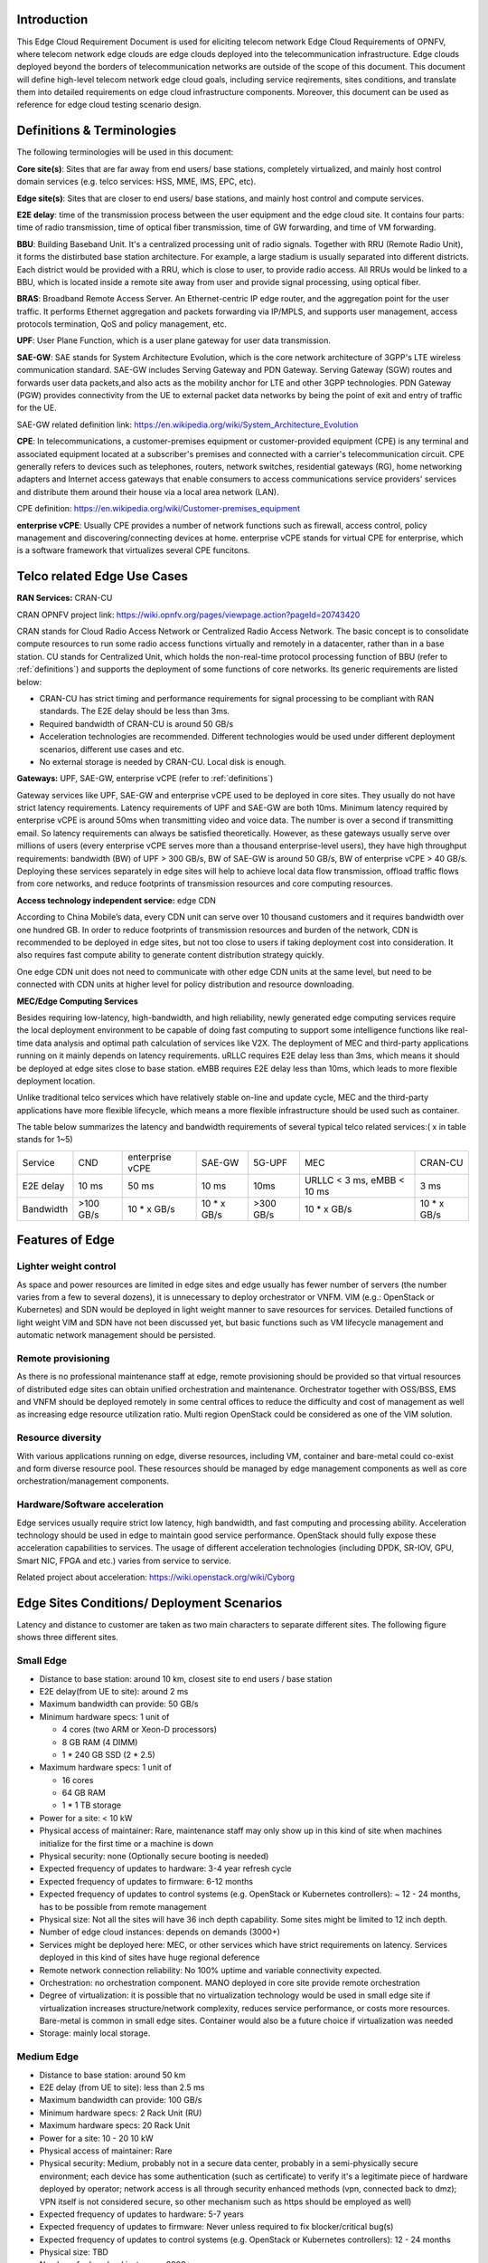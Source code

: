 .. This work is licensed under a Creative Commons Attribution 4.0 International License.
.. http://creativecommons.org/licenses/by/4.0
.. (c) Open Platform for NFV Project, Inc. and its contributors

============
Introduction
============

This Edge Cloud Requirement Document is used for eliciting telecom network Edge
Cloud Requirements of OPNFV, where telecom network edge clouds are edge clouds
deployed into the telecommunication infrastructure. Edge clouds deployed beyond
the borders of telecommunication networks are outside of the scope of this
document. This document will define high-level telecom network edge cloud
goals, including service reqirements, sites conditions, and translate them into
detailed requirements on edge cloud infrastructure components. Moreover, this
document can be used as reference for edge cloud testing scenario design.

.. _definitions:

===========================
Definitions & Terminologies
===========================

The following terminologies will be used in this document:

**Core site(s)**: Sites that are far away from end users/ base stations,
completely virtualized, and mainly host control domain services (e.g. telco
services: HSS, MME, IMS, EPC, etc).

**Edge site(s)**: Sites that are closer to end users/ base stations, and mainly
host control and compute services.

**E2E delay**: time of the transmission process between the user equipment and
the edge cloud site. It contains four parts: time of radio transmission, time
of optical fiber transmission, time of GW forwarding, and time of VM forwarding.

**BBU**: Building Baseband Unit. It's a centralized processing unit of radio
signals. Together with RRU (Remote Radio Unit), it forms the distirbuted
base station architecture. For example, a large stadium is usually separated
into different districts. Each district would be provided with a RRU, which
is close to user, to provide radio access. All RRUs would be linked to a BBU,
which is located inside a remote site away from user and provide signal
processing, using optical fiber.

**BRAS**: Broadband Remote Access Server. An Ethernet-centric IP edge router,
and the aggregation point for the user traffic. It performs Ethernet
aggregation and packets forwarding via IP/MPLS, and supports user management,
access protocols termination, QoS and policy management, etc.

**UPF**: User Plane Function, which is a user plane gateway for user
data transmission.

**SAE-GW**: SAE stands for System Architecture Evolution, which is the core
network architecture of 3GPP's LTE wireless communication standard. SAE-GW
includes Serving Gateway and PDN Gateway. Serving Gateway (SGW) routes and
forwards user data packets,and also acts as the mobility anchor for LTE and
other 3GPP technologies. PDN Gateway (PGW) provides connectivity from the UE
to external packet data networks by being the point of exit and entry of
traffic for the UE.

SAE-GW related definition link: https://en.wikipedia.org/wiki/System_Architecture_Evolution

**CPE**: In telecommunications, a customer-premises equipment or
customer-provided equipment (CPE) is any terminal and associated equipment
located at a subscriber's premises and connected with a carrier's telecommunication
circuit. CPE generally refers to devices such as telephones, routers, network
switches, residential gateways (RG), home networking adapters and Internet
access gateways that enable consumers to access communications service providers'
services and distribute them around their house via a local area network (LAN).

CPE definition: https://en.wikipedia.org/wiki/Customer-premises_equipment

**enterprise vCPE**: Usually CPE provides a number of network functions such
as firewall, access control, policy management and discovering/connecting
devices at home. enterprise vCPE stands for virtual CPE for enterprise, which
is a software framework that virtualizes several CPE funcitons.


============================
Telco related Edge Use Cases
============================

**RAN Services:**  CRAN-CU

CRAN OPNFV project link: https://wiki.opnfv.org/pages/viewpage.action?pageId=20743420

CRAN stands for Cloud Radio Access Network or Centralized Radio Access Network.
The basic concept is to consolidate compute resources to run some radio access
functions virtually and remotely in a datacenter, rather than in a base station.
CU stands for Centralized Unit, which holds the non-real-time protocol processing
function of BBU (refer to :ref:`definitions`) and supports the deployment of some
functions of core networks.
Its generic requirements are listed below:

- CRAN-CU has strict timing and performance requirements for signal processing
  to be compliant with RAN standards. The E2E delay should be less than 3ms.

- Required bandwidth of CRAN-CU is around 50 GB/s

- Acceleration technologies are recommended. Different technologies would be used
  under different deployment scenarios, different use cases and etc.

- No external storage is needed by CRAN-CU. Local disk is enough.

**Gateways:** UPF, SAE-GW, enterprise vCPE (refer to :ref:`definitions`)

Gateway services like UPF, SAE-GW and enterprise vCPE used to be deployed
in core sites. They usually do not have strict latency requirements. Latency
requirements of UPF and SAE-GW are both 10ms. Minimum latency required by
enterprise vCPE is around 50ms when transmitting video and voice data. The number
is over a second if transmitting email. So latency requirements can always be
satisfied theoretically. However, as these gateways usually serve over millions
of users (every enterprise vCPE serves more than a thousand enterprise-level users),
they have high throughput requirements: bandwidth (BW) of UPF > 300 GB/s, BW of
SAE-GW is around 50 GB/s, BW of enterprise vCPE > 40 GB/s. Deploying these services
separately in edge sites will help to achieve local data flow transmission,
offload traffic flows from core networks, and reduce footprints of transmission
resources and core computing resources.

**Access technology independent service:** edge CDN

According to China Mobile’s data, every CDN unit can serve over 10 thousand
customers and it requires bandwidth over one hundred GB. In order to reduce
footprints of transmission resources and burden of the network, CDN is recommended
to be deployed in edge sites, but not too close to users if taking deployment cost
into consideration. It also requires fast compute ability to generate content
distribution strategy quickly.

One edge CDN unit does not need to communicate with other edge CDN units at the
same level, but need to be connected with CDN units at higher level for policy
distribution and resource downloading.

**MEC/Edge Computing Services**

Besides requiring low-latency, high-bandwidth, and high reliability, newly
generated edge computing services require the local deployment environment
to be capable of doing fast computing to support some intelligence functions
like real-time data analysis and optimal path calculation of services like V2X.
The deployment of MEC and third-party applications running on it mainly depends
on latency requirements. uRLLC requires E2E delay less than 3ms, which means it
should be deployed at edge sites close to base station. eMBB requires E2E delay
less than 10ms, which leads to more flexible deployment location.

Unlike traditional telco services which have relatively stable on-line and update
cycle, MEC and the third-party applications have more flexible lifecycle, which
means a more flexible infrastructure should be used such as container.

The table below summarizes the latency and bandwidth requirements of several
typical telco related services:( x in table stands for 1~5)

+------------+------------+-----------------+-------------+-----------+----------------------------+-------------+
| Service    | CND        | enterprise vCPE | SAE-GW      | 5G-UPF    | MEC                        | CRAN-CU     |
+------------+------------+-----------------+-------------+-----------+----------------------------+-------------+
| E2E delay  |   10 ms    | 50 ms           | 10 ms       | 10ms      | URLLC < 3 ms, eMBB < 10 ms | 3 ms        |
+------------+------------+-----------------+-------------+-----------+----------------------------+-------------+
| Bandwidth  | >100 GB/s  | 10 * x GB/s     | 10 * x GB/s | >300 GB/s | 10 * x GB/s                | 10 * x GB/s |
+------------+------------+-----------------+-------------+-----------+----------------------------+-------------+

================
Features of Edge
================


Lighter weight control
======================

As space and power resources are limited in edge sites and edge usually has
fewer number of servers (the number varies from a few to several dozens), it is
unnecessary to deploy orchestrator or VNFM. VIM (e.g.: OpenStack or Kubernetes)
and SDN would be deployed in light weight manner to save resources for services.
Detailed functions of light weight VIM and SDN have not been discussed yet,
but basic functions such as VM lifecycle management and automatic network
management should be persisted.

Remote provisioning
====================

As there is no professional maintenance staff at edge, remote provisioning
should be provided so that virtual resources of distributed edge sites
can obtain unified orchestration and maintenance. Orchestrator together
with OSS/BSS, EMS and VNFM should be deployed remotely in some central offices
to reduce the difficulty and cost of management as well as increasing edge
resource utilization ratio. Multi region OpenStack could be considered as
one of the VIM solution.

Resource diversity
==================

With various applications running on edge, diverse resources, including
VM, container and bare-metal could co-exist and form diverse resource pool.
These resources should be managed by edge management components as well as core
orchestration/management components.

Hardware/Software acceleration
==============================

Edge services usually require strict low latency, high bandwidth, and fast
computing and processing ability. Acceleration technology should be used in
edge to maintain good service performance. OpenStack should fully expose these
acceleration capabilities to services. The usage of different acceleration
technologies (including DPDK, SR-IOV, GPU, Smart NIC, FPGA and etc.) varies
from service to service.

Related project about acceleration: https://wiki.openstack.org/wiki/Cyborg

===========================================
Edge Sites Conditions/ Deployment Scenarios
===========================================

Latency and distance to customer are taken as two main characters to separate
different sites. The following figure shows three different sites.

.. figure:: images/SitesPlot.png
  :alt: Edge Sites Structure
  :align: center

Small Edge
==========
- Distance to base station: around 10 km, closest site to end users / base station
- E2E delay(from UE to site): around 2 ms
- Maximum bandwidth can provide: 50 GB/s
- Minimum hardware specs: 1 unit of

  - 4 cores (two ARM or Xeon-D processors)
  - 8 GB RAM (4 DIMM)
  - 1 * 240 GB SSD (2 * 2.5)

- Maximum hardware specs: 1 unit of

  - 16 cores
  - 64 GB RAM
  - 1 * 1 TB storage

- Power for a site: < 10 kW
- Physical access of maintainer: Rare, maintenance staff may only show up in
  this kind of site when machines initialize for the first time or a machine
  is down
- Physical security: none (Optionally secure booting is needed)
- Expected frequency of updates to hardware: 3-4 year refresh cycle
- Expected frequency of updates to firmware: 6-12 months
- Expected frequency of updates to control systems (e.g. OpenStack or
  Kubernetes controllers): ~ 12 - 24 months, has to be possible from remote
  management
- Physical size: Not all the sites will have 36 inch depth capability. Some sites
  might be limited to 12 inch depth.
- Number of edge cloud instances: depends on demands (3000+)
- Services might be deployed here: MEC, or other services which have strict
  requirements on latency. Services deployed in this kind of sites have huge
  regional deference
- Remote network connection reliability: No 100% uptime and variable
  connectivity expected.
- Orchestration: no orchestration component. MANO deployed in core site provide
  remote orchestration
- Degree of virtualization: it is possible that no virtualization technology would
  be used in small edge site if virtualization increases structure/network complexity,
  reduces service performance, or costs more resources. Bare-metal is common in small
  edge sites. Container would also be a future choice if virtualization was needed
- Storage: mainly local storage.

Medium Edge
===========
- Distance to base station: around 50 km
- E2E delay (from UE to site): less than 2.5 ms
- Maximum bandwidth can provide: 100 GB/s
- Minimum hardware specs: 2 Rack Unit (RU)
- Maximum hardware specs: 20 Rack Unit
- Power for a site: 10 - 20 10 kW
- Physical access of maintainer: Rare
- Physical security: Medium, probably not in a secure data center, probably in
  a semi-physically secure environment; each device has some authentication
  (such as certificate) to verify it's a legitimate piece of hardware deployed
  by operator; network access is all through security enhanced methods (vpn,
  connected back to dmz); VPN itself is not considered secure, so other
  mechanism such as https should be employed as well)
- Expected frequency of updates to hardware: 5-7 years
- Expected frequency of updates to firmware: Never unless required to fix blocker/critical bug(s)
- Expected frequency of updates to control systems (e.g. OpenStack or Kubernetes controllers): 12 - 24 months
- Physical size: TBD
- Number of edge cloud instances: 3000+
- Services might be deployed here: MEC, RAN, CPE, etc.
- Remote network connection reliability: 24/7 (high uptime but connectivity is
  variable), 100% uptime expected
- Orchestration: no orchestration component. MANO deployed in core site
  provide remote orchestration.
- Degree of virtualization: depends on site conditions and service requirements.
  VM, container may form hybrid virtualization layer. Bare-metal is possible in
  middle sites
- Storage: local storage and distributed storage, which depends on site conditions
  and services’ needs

Large Edge
==========
- Distance to base station: 100 x km (0.8<x<3)
- E2E delay: around 4 ms
- Maximum bandwidth can provide: 200 GB/s
- Minimum hardware specs: N/A
- Maximum hardware specs: 100+ servers
- Power for a site: 20 - 90 kW
- Physical access of maintainer: professional maintainer will monitor the site
- Physical security: High
- Expected frequency of updates to hardware: 36 month
- Expected frequency of updates to firmware: Never unless required to fix blocker/critical bug(s)
- Expected frequency of updates to control systems (e.g. OpenStack or Kubernetes controllers): 12 - 24 months
- Physical size: same as a normal DC
- Number of edge cloud instances: 600+
- Services might be deployed here: CDN, SAE-GW, UPF, CPE and etc., which have
  large bandwidth requirements and relatively low latency requirements
- Remote network connection reliability: reliable and stable
- Orchestration: no orchestration component. MANO deployed in core site provide
  remote orchestration
- Degree of virtualization: almost completely virtualized in the form of VMs
  (if take CDN into consideration, which may not be virtualized, the virtualization
  degree would decrease in sites with CDN deployment)
- Storage: distributed storage

==============
Edge Structure
==============

Based on requirements of telco related use cases and edge sites conditions,
the edge structure has been summarized as the figure below.

.. figure:: images/EdgeStructure.png
  :alt: Edge Structure
  :align: center

=========================================
Requirements & Features on NFV Components
=========================================

Hardware
========

Customized server would be possible for edge because of limited space, power,
temperature, vibration and etc. But if there were custom enclosures that can
provide environmental controls, then non-customized server can be used, which
is a cost tradeoff.

More derails: TBD

Acceleration
============
Hardware acceleration resources and acceleration software would be necessary for edge.

More details:TBD

OpenStack
=========
Edge OpenStack would be in hierarchical structure. Remote provisioning like
multi-region OpenStack would exist in large edge sites with professional
maintenance staff and provide remote management on several middle/small
edge sites. Middle and small edge sites would not only have their own resource
management components to provide local resource and network management, but
also under the remote provisioning of OpenStack in large edge sites.

.. figure:: images/Layer.png
  :alt: Hierarchical OpenStack
  :align: center

For large edge sites, OpenStack would be fully deployed. Its Keystone and Horizon
would provide unified tenant and UI management for both itself and remote middle
and small edge sites. Middle edge sites would have OpenStack with neccessary
services like Nova, Neutron and Glance. Small edge site, which has server number
less than 20, would use light weight OpenStack.

More detalis: TBD

SDN
===
TBD

Orchestration & Management
==========================

Orchestration and VNF lifecycle management: NFVO, VNFM, EMS exist in core cloud
and provide remote lifecycle management.

More details: TBD

Container
=========
VM, container and bare-metal would exist as three different types of
infrastructure resources. Which type of resources to use depends on services’
requirements and sites conditions. The introduction of container would be a
future topic.
